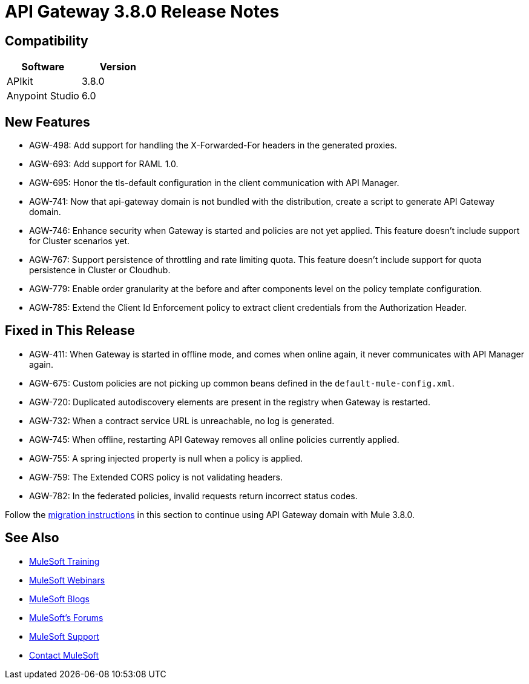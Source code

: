 = API Gateway 3.8.0 Release Notes
:keywords: api, gateway, 2.2.0, release notes

== Compatibility

[%header,cols="2*a"]
|===
|Software |Version
|APIkit |3.8.0
|Anypoint Studio |6.0
|===

== New Features

* AGW-498: Add support for handling the X-Forwarded-For headers in the generated proxies.
* AGW-693: Add support for RAML 1.0.
* AGW-695: Honor the tls-default configuration in the client communication with API Manager.
* AGW-741: Now that api-gateway domain is not bundled with the distribution, create a script to generate API Gateway domain. 
* AGW-746: Enhance security when Gateway is started and policies are not yet applied. This feature doesn’t include support for Cluster scenarios yet.
* AGW-767: Support persistence of throttling and rate limiting quota. This feature doesn’t include support for quota persistence in Cluster or Cloudhub.
* AGW-779: Enable order granularity at the before and after components level on the policy template configuration.
* AGW-785: Extend the Client Id Enforcement policy to extract client credentials from the Authorization Header.

== Fixed in This Release

* AGW-411: When Gateway is started in offline mode, and comes when online again, it never communicates with API Manager again.
* AGW-675: Custom policies are not picking up common beans defined in the `default-mule-config.xml`.
* AGW-720: Duplicated autodiscovery elements are present in the registry when Gateway is restarted.
* AGW-732: When a contract service URL is unreachable, no log is generated.
* AGW-745: When offline, restarting API Gateway removes all online policies currently applied.
* AGW-755: A spring injected property is null when a policy is applied.
* AGW-759: The Extended CORS policy is not validating headers.
* AGW-782: In the federated policies, invalid requests return incorrect status codes.

Follow the link:/release-notes/api-gateway-runtime-to-mule-3.8.0-migration-guide[migration instructions] in this section to continue using API Gateway domain with Mule 3.8.0.

== See Also

* link:http://training.mulesoft.com[MuleSoft Training]
* link:https://www.mulesoft.com/webinars[MuleSoft Webinars]
* link:http://blogs.mulesoft.com[MuleSoft Blogs]
* link:http://forums.mulesoft.com[MuleSoft's Forums]
* link:https://www.mulesoft.com/support-and-services/mule-esb-support-license-subscription[MuleSoft Support]
* mailto:support@mulesoft.com[Contact MuleSoft]
